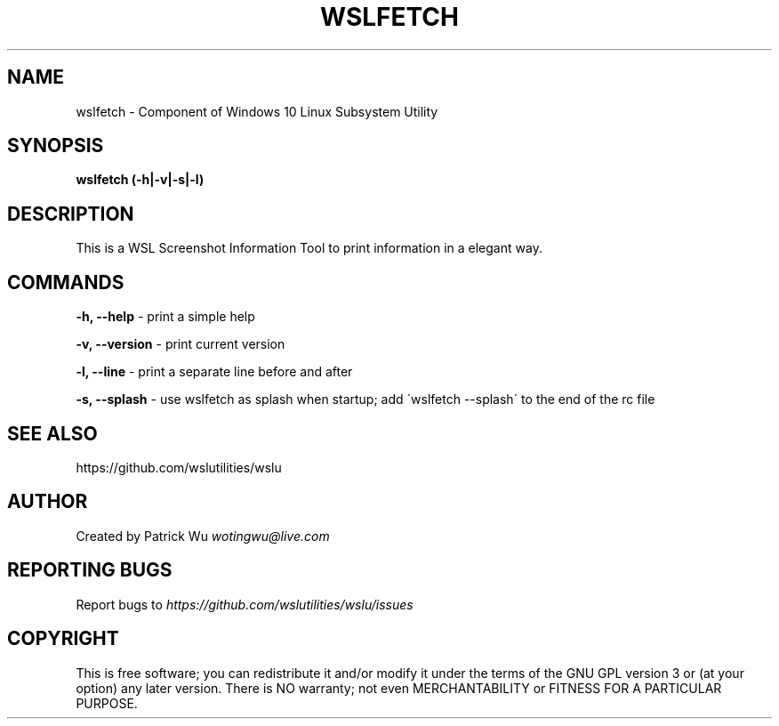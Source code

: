 .\" generated with Ronn/v0.7.3
.\" http://github.com/rtomayko/ronn/tree/0.7.3
.
.TH "WSLFETCH" "1" "January 2019" "Patrick Wu" "WSLFETCH"
.


.
.SH "NAME"
wslfetch \- Component of Windows 10 Linux Subsystem Utility
.
.SH "SYNOPSIS"
\fBwslfetch (\-h|\-v|\-s|\-l)\fR
.
.SH "DESCRIPTION"
This is a WSL Screenshot Information Tool to print information in a elegant way\.
.
.SH "COMMANDS"
\fB\-h, \-\-help\fR \- print a simple help
.
.P
\fB\-v, \-\-version\fR \- print current version
.
.P
\fB\-l, \-\-line\fR \- print a separate line before and after
.
.P
\fB\-s, \-\-splash\fR \- use wslfetch as splash when startup; add \'wslfetch \-\-splash\' to the end of the rc file
.
.SH "SEE ALSO"
https://github\.com/wslutilities/wslu
.
.SH "AUTHOR"
Created by Patrick Wu \fIwotingwu@live\.com\fR
.
.SH "REPORTING BUGS"
Report bugs to \fIhttps://github\.com/wslutilities/wslu/issues\fR
.
.SH "COPYRIGHT"
This is free software; you can redistribute it and/or modify it under the terms of the GNU GPL version 3 or (at your option) any later version\. There is NO warranty; not even MERCHANTABILITY or FITNESS FOR A PARTICULAR PURPOSE\.
